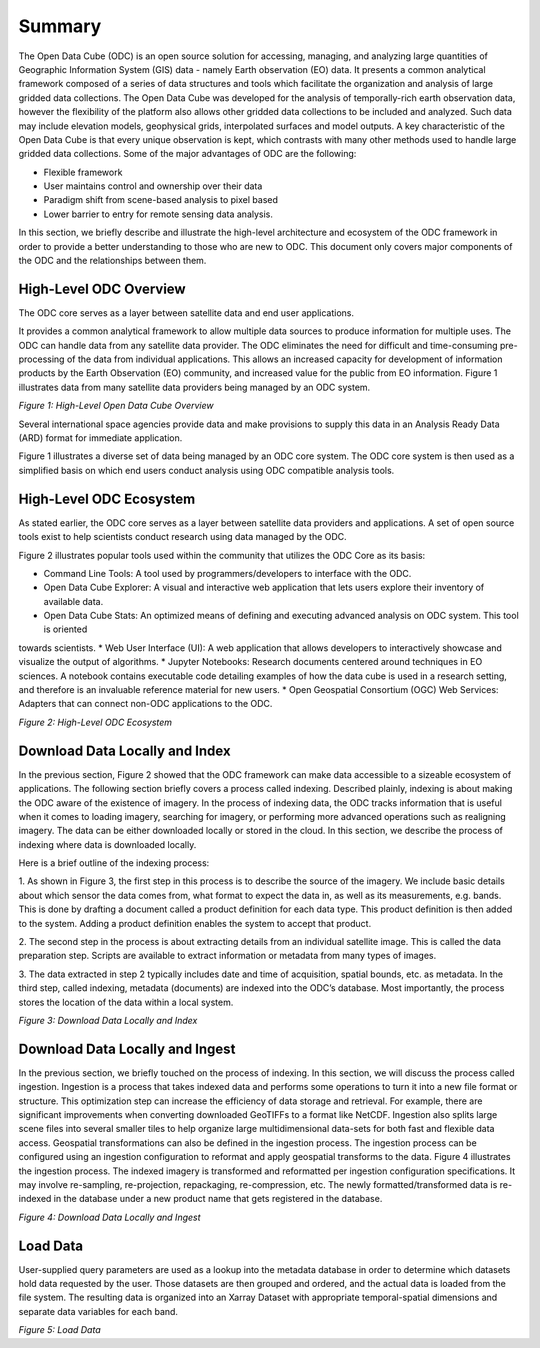 Summary
******* 

The Open Data Cube (ODC) is an open source solution for accessing, managing, and analyzing large quantities of Geographic 
Information System (GIS) data - namely Earth observation (EO) data.  It presents a common analytical framework composed of a 
series of data structures and tools which facilitate the organization and analysis of large gridded data collections. The Open 
Data Cube was developed for the analysis of temporally-rich earth observation data, however the flexibility of the platform 
also allows other gridded data collections to be included and analyzed. Such data may include elevation models, geophysical 
grids, interpolated surfaces and model outputs. A key characteristic of the Open Data Cube is that every unique observation is 
kept, which contrasts with many other methods used to handle large gridded data collections. Some of the major advantages of 
ODC are the following:

- Flexible framework

- User maintains control and ownership over their data

- Paradigm shift from scene-based analysis to pixel based

- Lower barrier to entry for remote sensing data analysis.

In this section, we briefly describe and illustrate the high-level architecture and ecosystem of the ODC framework in order to 
provide a better understanding to those who are new to ODC. This document only covers major components of the ODC and the 
relationships between them.




High-Level ODC Overview
=======================

The ODC core serves as a layer between satellite data and end user applications.  
  
It provides a common analytical framework to allow multiple data sources to produce information for multiple uses. The ODC can 
handle data from any satellite data provider. The ODC eliminates the need for difficult and time-consuming pre-processing of 
the data from individual applications. This allows an increased capacity for development of information products by the Earth 
Observation (EO) community, and increased value for the public from EO information. Figure 1 illustrates data from many 
satellite data providers being managed by an ODC system.


.. image:: ../diagrams/f1.png

*Figure 1: High-Level Open Data Cube Overview*

Several international space agencies provide data and make provisions to supply this data in an Analysis Ready Data (ARD) 
format for immediate application. 

Figure 1 illustrates a diverse set of data being managed by an ODC core system. The ODC core system is then used as a 
simplified basis on which end users conduct analysis using ODC compatible analysis tools.    


High-Level ODC Ecosystem
========================  
  
As stated earlier, the ODC core serves as a layer between satellite data providers and applications. A set of open source 
tools exist to help scientists conduct research using data managed by the ODC. 
  

Figure 2 illustrates popular tools used within the community that utilizes the ODC Core as its basis:

* Command Line Tools: A tool used by programmers/developers to interface with the ODC.  
* Open Data Cube Explorer: A visual and interactive web application that lets users explore their inventory of available data.  
* Open Data Cube Stats: An optimized means of defining and executing advanced analysis on ODC system. This tool is oriented  
towards scientists.  
* Web User Interface (UI): A web application that allows developers to interactively showcase and visualize the output of 
algorithms.  
* Jupyter Notebooks: Research documents centered around techniques in EO sciences. A notebook contains executable code 
detailing examples of how the data cube is used in a research setting, and therefore is an invaluable reference material for 
new users.  
* Open Geospatial Consortium (OGC) Web Services: Adapters that can connect non-ODC applications to the ODC.


.. image:: ../diagrams/f2.png

*Figure 2: High-Level ODC Ecosystem*

Download Data Locally and Index
===============================

In the previous section, Figure 2 showed that the ODC framework can make data accessible to a sizeable ecosystem of 
applications. The following section briefly covers a process called indexing. Described plainly, indexing is about making the 
ODC aware of the existence of imagery. In the process of indexing data, the ODC tracks information that is useful when it 
comes to loading imagery, searching for imagery, or performing more advanced operations such as realigning imagery. The data 
can be either downloaded locally or stored in the cloud. In this section, we describe the process of indexing where data is 
downloaded locally.

Here is a brief outline of the indexing process:

1. As shown in Figure 3, the first step in this process is to describe the source of the imagery. We include basic details 
about which sensor the data comes from, what format to expect the data in, as well as its measurements, e.g. bands. This is 
done by drafting a document called a product definition for each data type. This product definition is then added to the 
system. Adding a product definition enables the system to accept that product.

2. The second step in the process is about extracting details from an individual satellite image. This is called the data 
preparation step. Scripts are available to extract information or metadata from many types of images.

3. The data extracted in step 2 typically includes date and time of acquisition, spatial bounds, etc. as metadata. In the 
third step, called indexing, metadata (documents) are indexed into the ODC’s database. Most importantly, the process stores 
the location of the data within a local system.

.. image:: ../diagrams/f3.png  

*Figure 3: Download Data Locally and Index*



Download Data Locally and Ingest
================================

In the previous section, we briefly touched on the process of indexing. In this section, we will discuss the process called 
ingestion. Ingestion is a process that takes indexed data and performs some operations to turn it into a new file format or 
structure. This optimization step can increase the efficiency of data storage and retrieval. For example, there are 
significant improvements when converting downloaded GeoTIFFs to a format like NetCDF. Ingestion also splits large scene files 
into several smaller tiles to help organize large multidimensional data-sets for both fast and flexible data access. 
Geospatial transformations can also be defined in the ingestion process. The ingestion process can be configured using an 
ingestion configuration to reformat and apply geospatial transforms to the data. Figure 4 illustrates the ingestion process. 
The indexed imagery is transformed and reformatted per ingestion configuration specifications. It may involve re-sampling, 
re-projection, repackaging, re-compression, etc. The newly formatted/transformed data is re-indexed in the database under a 
new product name that gets registered in the database.

.. image:: ../diagrams/f4.png  


*Figure 4: Download Data Locally and Ingest*  


Load Data
=========  

User-supplied query parameters are used as a lookup into the metadata database in order to determine which datasets hold data 
requested by the user. Those datasets are then grouped and ordered, and the actual data is loaded from the file system. The 
resulting data is organized into an Xarray Dataset with appropriate temporal-spatial dimensions and separate data variables 
for each band.


.. image:: ../diagrams/f5.png
  
*Figure 5: Load Data*


